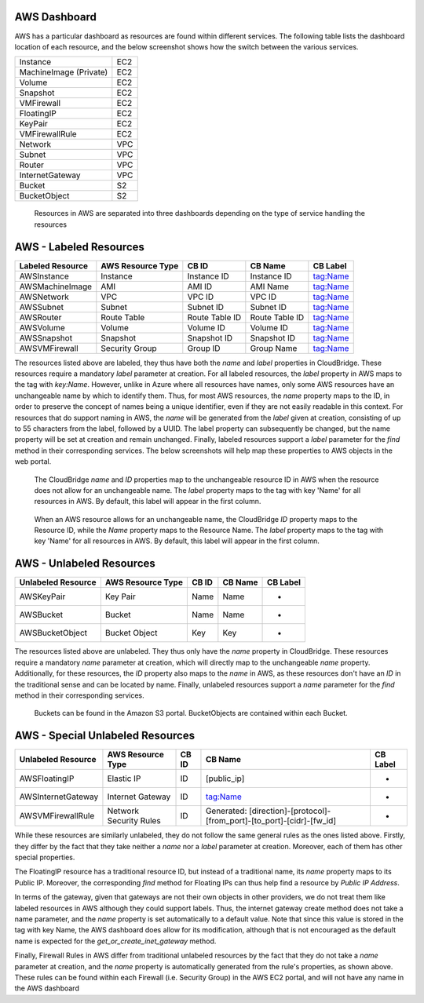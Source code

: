 AWS Dashboard
-------------
AWS has a particular dashboard as resources are found within different
services. The following table lists the dashboard location of each resource,
and the below screenshot shows how the switch between the various services.

+------------------------+-----+
| Instance               | EC2 |
+------------------------+-----+
| MachineImage (Private) | EC2 |
+------------------------+-----+
| Volume                 | EC2 |
+------------------------+-----+
| Snapshot               | EC2 |
+------------------------+-----+
| VMFirewall             | EC2 |
+------------------------+-----+
| FloatingIP             | EC2 |
+------------------------+-----+
| KeyPair                | EC2 |
+------------------------+-----+
| VMFirewallRule         | EC2 |
+------------------------+-----+
| Network                | VPC |
+------------------------+-----+
| Subnet                 | VPC |
+------------------------+-----+
| Router                 | VPC |
+------------------------+-----+
| InternetGateway        | VPC |
+------------------------+-----+
| Bucket                 | S2  |
+------------------------+-----+
| BucketObject           | S2  |
+------------------------+-----+

.. figure:: captures/aws-services-dash.png
   :alt: EC2, VPC, and S3

   Resources in AWS are separated into three dashboards depending on the
   type of service handling the resources


AWS - Labeled Resources
-----------------------
+------------------------+-------------------+----------------+----------------+----------+
| Labeled Resource       | AWS Resource Type | CB ID          | CB Name        | CB Label |
+========================+===================+================+================+==========+
| AWSInstance            | Instance          | Instance ID    | Instance ID    | tag:Name |
+------------------------+-------------------+----------------+----------------+----------+
| AWSMachineImage        | AMI               | AMI ID         | AMI Name       | tag:Name |
+------------------------+-------------------+----------------+----------------+----------+
| AWSNetwork             | VPC               | VPC ID         | VPC ID         | tag:Name |
+------------------------+-------------------+----------------+----------------+----------+
| AWSSubnet              | Subnet            | Subnet ID      | Subnet ID      | tag:Name |
+------------------------+-------------------+----------------+----------------+----------+
| AWSRouter              | Route Table       | Route Table ID | Route Table ID | tag:Name |
+------------------------+-------------------+----------------+----------------+----------+
| AWSVolume              | Volume            | Volume ID      | Volume ID      | tag:Name |
+------------------------+-------------------+----------------+----------------+----------+
| AWSSnapshot            | Snapshot          | Snapshot ID    | Snapshot ID    | tag:Name |
+------------------------+-------------------+----------------+----------------+----------+
| AWSVMFirewall          | Security Group    | Group ID       | Group Name     | tag:Name |
+------------------------+-------------------+----------------+----------------+----------+

The resources listed above are labeled, they thus have both the `name` and
`label` properties in CloudBridge. These resources require a mandatory `label`
parameter at creation. For all labeled resources, the `label` property in AWS
maps to the tag with `key:Name`. However, unlike in Azure where all resources
have names, only some AWS resources have an unchangeable name by which to
identify them. Thus, for most AWS resources, the `name` property maps to the
ID, in order to preserve the concept of names being a unique identifier,
even if they are not easily readable in this context. For resources that do
support naming in AWS, the `name` will be generated from the `label` given at
creation, consisting of up to 55 characters from the label, followed by a UUID.
The label property can subsequently be changed, but the name property will
be set at creation and remain unchanged. Finally, labeled resources support
a `label` parameter for the `find` method in their corresponding services.
The below screenshots will help map these properties to AWS objects in the
web portal.

.. figure:: captures/aws-instance-dash.png
   :alt: name, ID, and label properties for AWS EC2 Instances

   The CloudBridge `name` and `ID` properties map to the unchangeable
   resource ID in AWS when the resource does not allow for an unchangeable
   name. The `label` property maps to the tag with key 'Name' for all
   resources in AWS. By default, this label will appear in the first
   column.

.. figure:: captures/az-ami-dash.png
   :alt: name, ID, and label properties for AWS EC2 AMIs

   When an AWS resource allows for an unchangeable name, the CloudBridge
   `ID` property maps to the Resource ID, while the `Name` property maps to
   the Resource Name. The `label` property maps to the tag with key 'Name'
   for all resources in AWS. By default, this label will appear in the first
   column.


AWS - Unlabeled Resources
---------------------------
+-----------------------+--------------------+-------+---------+----------+
| Unlabeled Resource    | AWS Resource Type  | CB ID | CB Name | CB Label |
+=======================+====================+=======+=========+==========+
| AWSKeyPair            | Key Pair           | Name  | Name    | -        |
+-----------------------+--------------------+-------+---------+----------+
| AWSBucket             | Bucket             | Name  | Name    | -        |
+-----------------------+--------------------+-------+---------+----------+
| AWSBucketObject       | Bucket Object      | Key   | Key     | -        |
+-----------------------+--------------------+-------+---------+----------+

The resources listed above are unlabeled. They thus only have the `name`
property in CloudBridge. These resources require a mandatory `name`
parameter at creation, which will directly map to the unchangeable `name`
property. Additionally, for these resources, the `ID` property also maps to
the `name` in AWS, as these resources don't have an `ID` in the
traditional sense and can be located by name. Finally, unlabeled resources
support a `name` parameter for the `find` method in their corresponding
services.

.. figure:: captures/aws-bucket.png
   :alt: list of buckets on AWS dashboard

   Buckets can be found in the Amazon S3 portal. BucketObjects are contained
   within each Bucket.


AWS - Special Unlabeled Resources
-----------------------------------
+--------------------+------------------------+-------+------------------------------------------------------------------------+----------+
| Unlabeled Resource | AWS Resource Type      | CB ID | CB Name                                                                | CB Label |
+====================+========================+=======+========================================================================+==========+
| AWSFloatingIP      | Elastic IP             | ID    | [public_ip]                                                            | -        |
+--------------------+------------------------+-------+------------------------------------------------------------------------+----------+
| AWSInternetGateway | Internet Gateway       | ID    | tag:Name                                                               | -        |
+--------------------+------------------------+-------+------------------------------------------------------------------------+----------+
| AWSVMFirewallRule  | Network Security Rules | ID    | Generated: [direction]-[protocol]-[from_port]-[to_port]-[cidr]-[fw_id] | -        |
+--------------------+------------------------+-------+------------------------------------------------------------------------+----------+

While these resources are similarly unlabeled, they do not follow the same
general rules as the ones listed above. Firstly, they differ by the fact
that they take neither a `name` nor a `label` parameter at creation.
Moreover, each of them has other special properties.

The FloatingIP resource has a traditional resource ID, but instead of a
traditional name, its `name` property maps to its Public IP.
Moreover, the corresponding `find` method for Floating IPs can thus help
find a resource by `Public IP Address`.

In terms of the gateway, given that gateways are not their own objects in
other providers, we do not treat them like labeled resources in AWS although
they could support labels. Thus, the internet gateway create method does not
take a name parameter, and the `name` property is set automatically to a
default value. Note that since this value is stored in the tag with key Name,
the AWS dashboard does allow for its modification, although that is not
encouraged as the default name is expected for the
`get_or_create_inet_gateway` method.

Finally, Firewall Rules in AWS differ from traditional unlabeled resources
by the fact that they do not take a `name` parameter at creation, and the
`name` property is automatically generated from the rule's properties, as
shown above. These rules can be found within each Firewall (i.e. Security
Group) in the AWS EC2 portal, and will not have any name in the AWS dashboard

